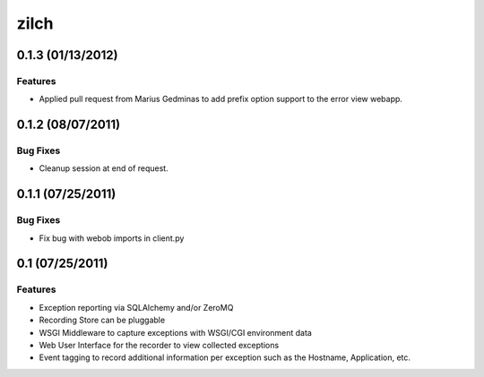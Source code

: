 =====
zilch
=====

0.1.3 (01/13/2012)
==================

Features
--------

- Applied pull request from Marius Gedminas to add prefix option support to the
  error view webapp.


0.1.2 (08/07/2011)
==================

Bug Fixes
---------

- Cleanup session at end of request.


0.1.1 (07/25/2011)
==================

Bug Fixes
---------

- Fix bug with webob imports in client.py


0.1 (07/25/2011)
================

Features
--------

- Exception reporting via SQLAlchemy and/or ZeroMQ
- Recording Store can be pluggable
- WSGI Middleware to capture exceptions with WSGI/CGI environment data
- Web User Interface for the recorder to view collected exceptions
- Event tagging to record additional information per exception such as the
  Hostname, Application, etc.
